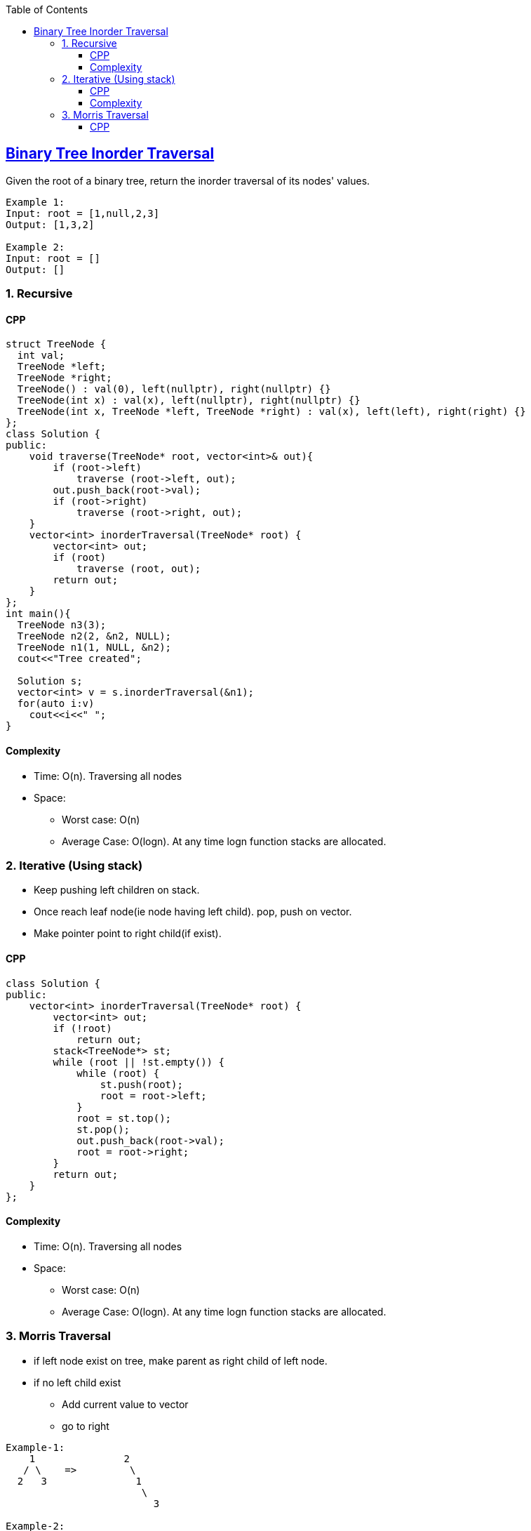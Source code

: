 :toc:
:toclevels: 6

== link:https://leetcode.com/problems/binary-tree-inorder-traversal/[Binary Tree Inorder Traversal]
Given the root of a binary tree, return the inorder traversal of its nodes' values.
```c
Example 1:
Input: root = [1,null,2,3]
Output: [1,3,2]

Example 2:
Input: root = []
Output: []
```

=== 1. Recursive
==== CPP
```cpp
struct TreeNode {
  int val;
  TreeNode *left;
  TreeNode *right;
  TreeNode() : val(0), left(nullptr), right(nullptr) {}
  TreeNode(int x) : val(x), left(nullptr), right(nullptr) {}
  TreeNode(int x, TreeNode *left, TreeNode *right) : val(x), left(left), right(right) {}
};
class Solution {
public:
    void traverse(TreeNode* root, vector<int>& out){
        if (root->left)
            traverse (root->left, out);
        out.push_back(root->val);
        if (root->right)
            traverse (root->right, out);        
    }
    vector<int> inorderTraversal(TreeNode* root) {
        vector<int> out;
        if (root)
            traverse (root, out);
        return out;
    }
};
int main(){
  TreeNode n3(3);
  TreeNode n2(2, &n2, NULL);
  TreeNode n1(1, NULL, &n2);
  cout<<"Tree created";

  Solution s;
  vector<int> v = s.inorderTraversal(&n1);
  for(auto i:v)
    cout<<i<<" ";
}
```
==== Complexity
* Time: O(n). Traversing all nodes
* Space:
** Worst case: O(n)
** Average Case: O(logn). At any time logn function stacks are allocated.

=== 2. Iterative (Using stack)
* Keep pushing left children on stack.
* Once reach leaf node(ie node having left child). pop, push on vector.
*  Make pointer point to right child(if exist).

==== CPP
```cpp
class Solution {
public:
    vector<int> inorderTraversal(TreeNode* root) {
        vector<int> out;
        if (!root)
            return out;
        stack<TreeNode*> st;
        while (root || !st.empty()) {
            while (root) {
                st.push(root);
                root = root->left;
            }
            root = st.top();
            st.pop();
            out.push_back(root->val);
            root = root->right;
        }
        return out;
    }
};
```
==== Complexity
* Time: O(n). Traversing all nodes
* Space:
** Worst case: O(n)
** Average Case: O(logn). At any time logn function stacks are allocated.

=== 3. Morris Traversal
* if left node exist on tree, make parent as right child of left node.
* if no left child exist
** Add current value to vector
** go to right
```c
Example-1:
    1               2
   / \    =>         \
  2   3               1
                       \
                         3

Example-2:
    1               2                     4
   / \             / \                     \
  2   3   =>      4   5           =>        2
 / \                   \                     \
4  5                    1                     5
                         \                     \
                          3                     1
                                                 \
                                                  3
Example-3:
      1
       \
        2     =>    vector=1,     2     =>    3
       / \                       / \           \
      3   4                     3   4           2
                                                 \
                                                  4
``` 

==== CPP
```c
class Solution {
public:
    vector<int> inorderTraversal(TreeNode* r) {
        vector<int> out;
        if (!r)
            return out;
        
        while (r) {
            if (r->left) {                //if left child is present
            
                TreeNode* p = r->left;
                TreeNode* p1 = r->left;
                
                while (p->right)          //Traverse to right most child of left child
                    p = p->right;
                    
                r->left = nullptr;
                p->right = r;             //Make root at right child of rightmost child
                r = p1;
            }
            else                            //if no left child is present
            {
              out.push_back(r->val);        //Push to vector and move to next element
              r = r->right;
            }
        }
        return out;
    }
};
```
